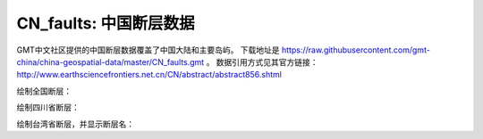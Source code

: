 CN_faults: 中国断层数据
==============================

GMT中文社区提供的中国断层数据覆盖了中国大陆和主要岛屿。
下载地址是 https://raw.githubusercontent.com/gmt-china/china-geospatial-data/master/CN_faults.gmt 。
数据引用方式见其官方链接：http://www.earthsciencefrontiers.net.cn/CN/abstract/abstract856.shtml

绘制全国断层：

.. gmtplot::
   :show-code: true
   :width: 75%

   gmt begin CN_faults png,pdf
   gmt coast -JM10c -RCN -Baf -W0.5p,black
   gmt plot CN_faults.gmt -W1p,red
   gmt end show

绘制四川省断层：

.. gmtplot::
   :show-code: true
   :width: 75%

   gmt begin CN_faults png,pdf
   gmt coast -JM10c -RCN.51 -Baf -W0.5p,black
   gmt plot CN_faults.gmt -W1p,red
   gmt end show

绘制台湾省断层，并显示断层名：

.. gmtplot::
   :show-code: true
   :width: 75%

   gmt begin CN_faults png,pdf
   gmt coast -JM10c -RTW -Baf -W0.5p,black
   # gmt在此处添加中文的断层名称有bug，所以先绘制一个100%透明的图层，并把断层名称输出到文件faultname.dat，而后再标注
   gmt plot CN_faults.gmt -Sqn1:+Lh+tfaultname.dat -aL=断层名称 -t100
   gmt plot CN_faults.gmt -W1p,red
   #标注断层名
   gmt text faultname.dat -F+f15p,46,red+a
   rm faultname.dat
   gmt end show